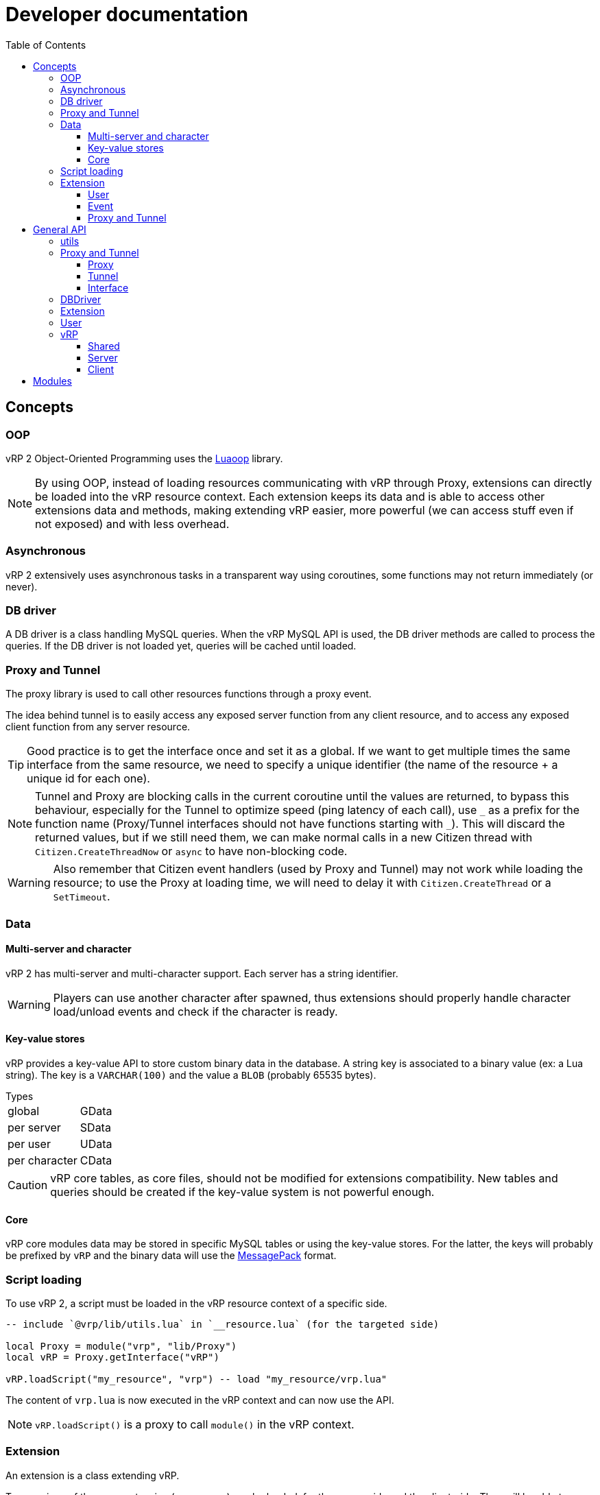 ifdef::env-github[]
:tip-caption: :bulb:
:note-caption: :information_source:
:important-caption: :heavy_exclamation_mark:
:caution-caption: :fire:
:warning-caption: :warning:
endif::[]
:toc: left
:toclevels: 5

= Developer documentation

== Concepts

=== OOP

vRP 2 Object-Oriented Programming uses the https://github.com/ImagicTheCat/Luaoop[Luaoop] library.

NOTE: By using OOP, instead of loading resources communicating with vRP through Proxy, extensions can directly be loaded into the vRP resource context. Each extension keeps its data and is able to access other extensions data and methods, making extending vRP easier, more powerful (we can access stuff even if not exposed) and with less overhead.

=== Asynchronous

vRP 2 extensively uses asynchronous tasks in a transparent way using coroutines, some functions may not return immediately (or never).

=== DB driver

A DB driver is a class handling MySQL queries. When the vRP MySQL API is used, the DB driver methods are called to process the queries. If the DB driver is not loaded yet, queries will be cached until loaded.

=== Proxy and Tunnel

The proxy library is used to call other resources functions through a proxy event.

The idea behind tunnel is to easily access any exposed server function from any client resource, and to access any exposed client function from any server resource.

TIP: Good practice is to get the interface once and set it as a global. If we want to get multiple times the same interface from the same resource, we need to specify a unique identifier (the name of the resource + a unique id for each one).

NOTE: Tunnel and Proxy are blocking calls in the current coroutine until the values are returned, to bypass this behaviour, especially for the Tunnel to optimize speed (ping latency of each call), use `+_+` as a prefix for the function name (Proxy/Tunnel interfaces should not have functions starting with `+_+`). This will discard the returned values, but if we still need them, we can make normal calls in a new Citizen thread with `Citizen.CreateThreadNow` or `async` to have non-blocking code.

WARNING: Also remember that Citizen event handlers (used by Proxy and Tunnel) may not work while loading the resource; to use the Proxy at loading time, we will need to delay it with `Citizen.CreateThread` or a `SetTimeout`.

=== Data

==== Multi-server and character

vRP 2 has multi-server and multi-character support. Each server has a string identifier.

WARNING: Players can use another character after spawned, thus extensions should properly handle character load/unload events and check if the character is ready.

==== Key-value stores

vRP provides a key-value API to store custom binary data in the database. A string key is associated to a binary value (ex: a Lua string). The key is a `VARCHAR(100)` and the value a `BLOB` (probably 65535 bytes).

.Types
[horizontal]
global:: GData
per server:: SData
per user:: UData
per character:: CData

CAUTION: vRP core tables, as core files, should not be modified for extensions compatibility. New tables and queries should be created if the key-value system is not powerful enough.

==== Core

vRP core modules data may be stored in specific MySQL tables or using the key-value stores. For the latter, the keys will probably be prefixed by `vRP` and the binary data will use the https://msgpack.org[MessagePack] format.

=== Script loading

To use vRP 2, a script must be loaded in the vRP resource context of a specific side.

[source,lua]
----
-- include `@vrp/lib/utils.lua` in `__resource.lua` (for the targeted side)

local Proxy = module("vrp", "lib/Proxy")
local vRP = Proxy.getInterface("vRP")

vRP.loadScript("my_resource", "vrp") -- load "my_resource/vrp.lua"
----

The content of `vrp.lua` is now executed in the vRP context and can now use the API.

NOTE: `vRP.loadScript()` is a proxy to call `module()` in the vRP context.

=== Extension

An extension is a class extending vRP.

Two versions of the same extension (same name) can be loaded: for the server-side and the client-side. They will be able to interact with each other through the `tunnel`/`remote` interfaces.

[source,lua]
----
local MyExt = class("MyExt", vRP.Extension)
----

Loaded extensions are accessibles through the vRP instance:
[source,lua]
----
vRP.EXT.MyExt:test()
----

TIP: You can see how an extension is made by looking at the code of vRP link:../../vrp/modules[modules] or https://github.com/ImagicTheCat/vRP-basic-mission.

==== User

Extensions can extend User properties/methods with a User class (constructor is called).

WARNING: To not conflict with other extensions, make sure the added properties and methods have a very specific name or prefix.

[source,lua]
----
MyExt.User = class("User")
----

==== Event

Extensions can listen to global events by defining methods in the `event` table.

[source,lua]
----
MyExt.event = {}

function MyExt.event:playerSpawn(user, first_spawn)
end
----

NOTE: Events marked with `(sync)` in the documentation may be called using `vRP:triggerEventSync` which will wait for the listeners to complete, meaning that listeners must return (mostly in a short time frame) in order to let the execution continue normally.

==== Proxy and Tunnel

Extensions can listen to proxy/tunnel calls by defining methods in the `proxy` or `tunnel` table.

[source,lua]
----
MyExt.proxy = {}
function MyExt.proxy:getInfo()
end

-- client-side
MyExt.tunnel = {}
function MyExt.tunnel:test()
end
----

The proxy interface generated will be accessible from other resources like this:
[source,lua]
----
local my_ext = Proxy.getInterface("vRP.EXT.MyExt")
local info = my_ext.getInfo()
----

IMPORTANT: Extensions don't need and should not use proxy between them.

The tunnel is accessible (from the client-side or server-side extension) through the `remote` table.
[source,lua]
----
-- server-side
function MyExt.event:playerSpawn(user, first_spawn)
  self.remote._test(user.source)
end

-- client-side
function MyExt.event:playerDeath()
  self.remote._test()
end
----

== General API

=== utils

`lib/utils.lua` defines some useful globals.

[source,lua]
----
-- side detection
SERVER -- boolean
CLIENT -- boolean

-- load a lua resource file as module (for a specific side)
-- rsc: resource name
-- path: lua file path without extension
module(rsc, path)

class -- Luaoop class

-- create an async returner or a thread (Citizen.CreateThreadNow)
-- func: if passed, will create a thread, otherwise will return an async returner
async(func)

-- convert Lua string to hexadecimal
tohex(str)

-- basic deep clone function (doesn't handle circular references)
clone(t)

parseInt(v)

-- will remove chars not allowed/disabled by strchars
-- allow_policy: if true, will allow all strchars, if false, will allow everything except the strchars
sanitizeString(str, strchars, allow_policy)

splitString(str, sep)
----

=== Proxy and Tunnel

==== Proxy

[source,lua]
----
-- add event handler to call interface functions 
-- name: interface name
-- itable: table containing functions
Proxy.addInterface(name, itable)

-- get a proxy interface 
-- name: interface name
-- identifier: (optional) unique string to identify this proxy interface access; if nil, will be the name of the resource
Proxy.getInterface(name, identifier)
----

==== Tunnel

[source,lua]
----
-- set the base delay between Triggers for a destination
-- dest: player source
-- delay: milliseconds (0 for instant trigger)
Tunnel.setDestDelay(dest, delay)

-- bind an interface (listen to net requests)
-- name: interface name
-- interface: table containing functions
Tunnel.bindInterface(name,interface)

-- get a tunnel interface to send requests 
-- name: interface name
-- identifier: (optional) unique string to identify this tunnel interface access; if nil, will be the name of the resource
Tunnel.getInterface(name,identifier)
----

==== Interface

* interface defined function names should not start with an underscore (`+_+`)
* the tunnel server-side call requires the player source as first parameter
* the tunnel server-side called function can use the global `source` (correct until a TriggerEvent/yield/etc) as the remote player source
* using an underscore to call a remote function interface ignores (no wait) the returned values

[source,lua]
----
-- PROXY any side, TUNNEL client-side

-- call and wait for returned values
-- ...: arguments
-- return values
interface.func(...)

-- call without waiting
-- ...: arguments
interface._func(...)

-- TUNNEL server-side

-- call and wait for returned values
-- ...: arguments
-- return values
interface.func(player, ...) -- or _func to ignore returned values
----

=== DBDriver

[source,lua]
----
-- called when the driver is initialized (connection), should return true on success
-- db_cfg: cfg/base.lua .db config
DBDriver:onInit(db_cfg)

-- should prepare the query (@param notation)
DBDriver:onPrepare(name, query)

-- should execute the prepared query
-- params: map of parameters
-- mode: 
--- "query": should return rows, affected
--- "execute": should return affected
--- "scalar": should return a scalar
DBDriver:onQuery(name, params, mode)
----

=== Extension

[source,lua]
----
self.remote -- tunnel interface to other network side

-- level: (optional) level, 0 by default
Extension:log(msg, level)

Extension:error(msg)
----

=== User

User inherits from all extensions sub-class User (if registered before the first user instantiation).

[source,lua]
----
self.source
self.name -- FiveM name (may be steam name)
self.id
self.cid -- character id
self.endpoint -- FiveM endpoint
self.data -- user data
self.cdata -- character data
self.loading_character -- flag
self.use_character_action -- action delay
self.spawns -- spawn count

-- return true if the user character is ready (loaded, not loading)
User:isReady()

User:save()

-- return characters id list
User:getCharacters()

-- return created character id or nil if failed
User:createCharacter()

-- use character
-- return true or false, err_code
-- err_code: 
--- 1: delay error, too soon
--- 2: already loading
--- 3: invalid character
User:useCharacter(id)

-- delete character
-- return true or false on failure
User:deleteCharacter(id)
----

=== vRP

==== Shared
[source,lua]
----
self.EXT -- map of name => ext
self.modules -- cfg/modules

vRP.Extension

-- register an extension
-- extension: Extension class
vRP:registerExtension(extension)

-- trigger event (with async call for each listener)
vRP:triggerEvent(name, ...)

-- trigger event and wait for all listeners to complete
vRP:triggerEventSync(name, ...)

-- msg: log message
-- suffix: (optional) category, string
-- level: (optional) level, 0 by default
vRP:log(msg, suffix, level)

-- msg: error message
-- suffix: optional category, string
vRP:error(msg, suffix)
----

.Events
[horizontal]
`extensionLoad(extension)`:: called when an extension is loaded, passing the extension instance (can be used to initialize with another extension when loaded before the latter)

==== Server

[source,lua]
----
self.cfg -- cfg/base config
self.lang -- loaded lang (https://github.com/ImagicTheCat/Luang)
self.users -- map of id => User
self.pending_users -- pending user source update (first spawn), map of ids key => user
self.users_by_source -- map of source => user
self.users_by_cid -- map of character id => user

-- db/SQL API
self.db_drivers
self.db_driver
self.db_initialized

vRP.DBDriver

-- return identification string for a specific source
vRP.getSourceIdKey(source)

vRP.getPlayerEndpoint(player)

vRP.getPlayerName(player)

-- register a DB driver
-- db_driver: DBDriver class
vRP:registerDBDriver(db_driver)

-- prepare a query
--- name: unique name for the query
--- query: SQL string with @params notation
vRP:prepare(name, query)

-- execute a query
--- name: unique name of the query
--- params: map of parameters
--- mode: default is "query"
---- "query": should return rows (list of map of parameter => value), affected
---- "execute": should return affected
---- "scalar": should return a scalar
vRP:query(name, params, mode)

-- shortcut for vRP.query with "execute"
vRP:execute(name, params)

-- shortcut for vRP.query with "scalar"
vRP:scalar(name, params)

vRP:isBanned(user_id)

vRP:setBanned(user_id,banned)

vRP:isWhitelisted(user_id)

vRP:setWhitelisted(user_id,whitelisted)

-- user data
-- value: binary string
vRP:setUData(user_id,key,value)

vRP:getUData(user_id,key)

-- character data
-- value: binary string
vRP:setCData(character_id,key,value)

vRP:getCData(character_id,key)

-- server data
-- value: binary string
vRP:setSData(key,value,id)

vRP:getSData(key,id)

-- global data
-- value: binary string
vRP:setGData(key,value)

vRP:getGData(key)

vRP:ban(user,reason)

vRP:kick(user,reason)

vRP:save()
----

.Events
[horizontal]
(sync) `characterLoad(user)`:: called right after the character loading
(sync) `characterUnload(user)`:: called before character unloading
`playerJoin(user)`:: called when a player joins (valid user)
`playerRejoin(user)`:: called when a player re-joins (ex: after a crash)
`playerDelay(user, state)`:: called when the player tunnel delay changes, `state` is true if delay is enabled
`playerSpawn(user, first_spawn)`:: called when the player spawns
`playerDeath(user)`:: called when the player dies
(sync) `playerLeave(user)`:: called before user removal
`save`:: called when vRP performs a save (can be used to sync the save of external extension data)

==== Client

[source, lua]
----
self.cfg -- cfg/client config
----

.Events
[horizontal]
`playerSpawn()`:: called when the player spawns
`playerDeath()`:: called when the player dies

== Modules

See link:modules/[].
